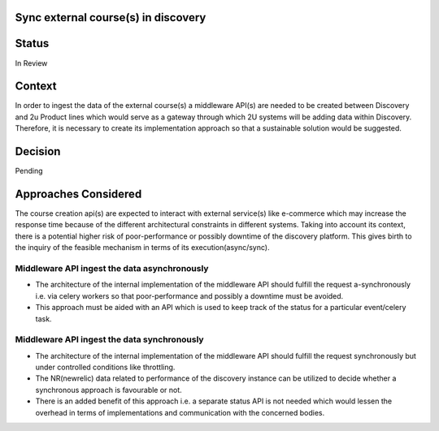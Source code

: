Sync external course(s) in discovery
====================================

Status
======

In Review

Context
=======
In order to ingest the data of the external course(s) a middleware API(s) are needed to be created between Discovery and 2u Product lines which would serve as a gateway through which 2U systems will be adding data within Discovery. Therefore, it is necessary to create its implementation approach so that a sustainable solution would be suggested.

Decision
========

Pending

Approaches Considered
=====================

The course creation api(s) are expected to interact with external service(s) like e-commerce which may increase the response time because of the different architectural constraints in different systems.
Taking into account its context, there is a potential higher risk of poor-performance or possibly downtime of the discovery platform.
This gives birth to the inquiry of the feasible mechanism in terms of its execution(async/sync).

Middleware API ingest the data asynchronously
---------------------------------------------

- The architecture of the internal implementation of the middleware API should fulfill the request a-synchronously i.e. via celery workers so that poor-performance and possibly a downtime must be avoided.
- This approach must be aided with an API which is used to keep track of the status for a particular event/celery task.

Middleware API ingest the data synchronously
---------------------------------------------

- The architecture of the internal implementation of the middleware API should fulfill the request synchronously but under controlled conditions like throttling.
- The NR(newrelic) data related to performance of the discovery instance can be utilized to decide whether a synchronous approach is favourable or not.
- There is an added benefit of this approach i.e. a separate status API is not needed which would lessen the overhead in terms of implementations and communication with the concerned bodies.
